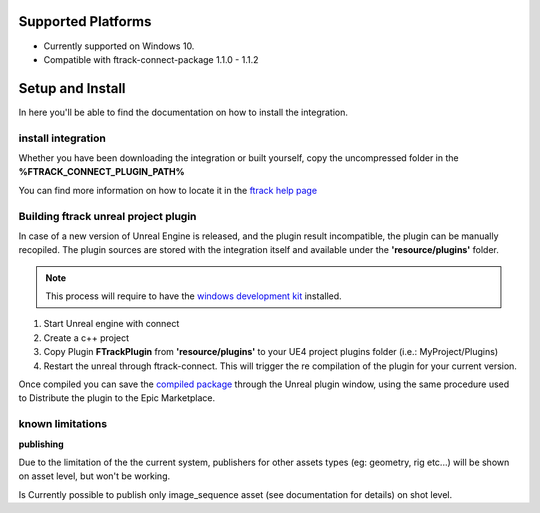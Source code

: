 ..
    :copyright: Copyright (c) 2014-2020 ftrack

.. _install:

Supported Platforms
===================

* Currently supported on Windows 10.
* Compatible with ftrack-connect-package 1.1.0 - 1.1.2


Setup and Install 
=================

In here you'll be able to find the documentation on how to install the integration.

install integration
-------------------

Whether you have been downloading the integration or built yourself, 
copy the uncompressed folder in the **%FTRACK_CONNECT_PLUGIN_PATH%**

You can find more information on how to locate it in the `ftrack help page <https://help.ftrack.com/connect/getting-started-with-connect/installing-and-using-connect>`_

Building ftrack unreal project plugin
----------------------------------

In case of a new version of Unreal Engine is released, and the plugin result incompatible, the plugin can be manually recopiled.
The plugin sources are stored with the integration itself and available under the **'resource/plugins'** folder.

.. note:: 
    This process will require to have the `windows development kit <https://developer.microsoft.com/en-us/windows/downloads/windows-10-sdk/>`_ installed.

1) Start Unreal engine with connect
2) Create a c++ project
3) Copy Plugin **FTrackPlugin** from **'resource/plugins'** to your UE4 project plugins folder (i.e.: MyProject/Plugins)
4) Restart the unreal through ftrack-connect. This will trigger the re compilation of the plugin for your current version.

Once compiled you can save the `compiled package <https://docs.unrealengine.com/en-US/Programming/Plugins/index.html>`_ through the Unreal plugin window, 
using the same procedure used to Distribute the plugin to the Epic Marketplace.


known limitations
-----------------

**publishing**

Due to the limitation of the the current system, publishers for other assets types (eg: geometry, rig etc...)
will be shown on asset level, but won't be working.

Is Currently possible to publish only image_sequence asset (see documentation for details) on shot level.
